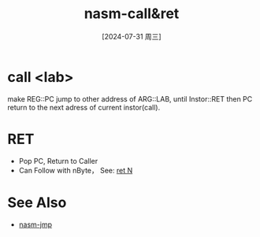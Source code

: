 :PROPERTIES:
:ID:       ebdc60b5-1ee2-4450-a1d0-008348d56838
:END:
#+title: nasm-call&ret
#+date: [2024-07-31 周三]
#+last_modified:  

* call <lab>
   make REG::PC jump to other address of ARG::LAB,
   until Instor::RET then PC return to the next adress
   of current instor(call).


* RET
- Pop PC, Return to Caller
- Can Follow with nByte， See: [[id:57c8a122-3436-4faf-8aec-b9b07a6c6095][ret N]]

* See Also
- [[id:14da1791-8f05-4b43-b535-45d4dd3a1da0][nasm-jmp]]

